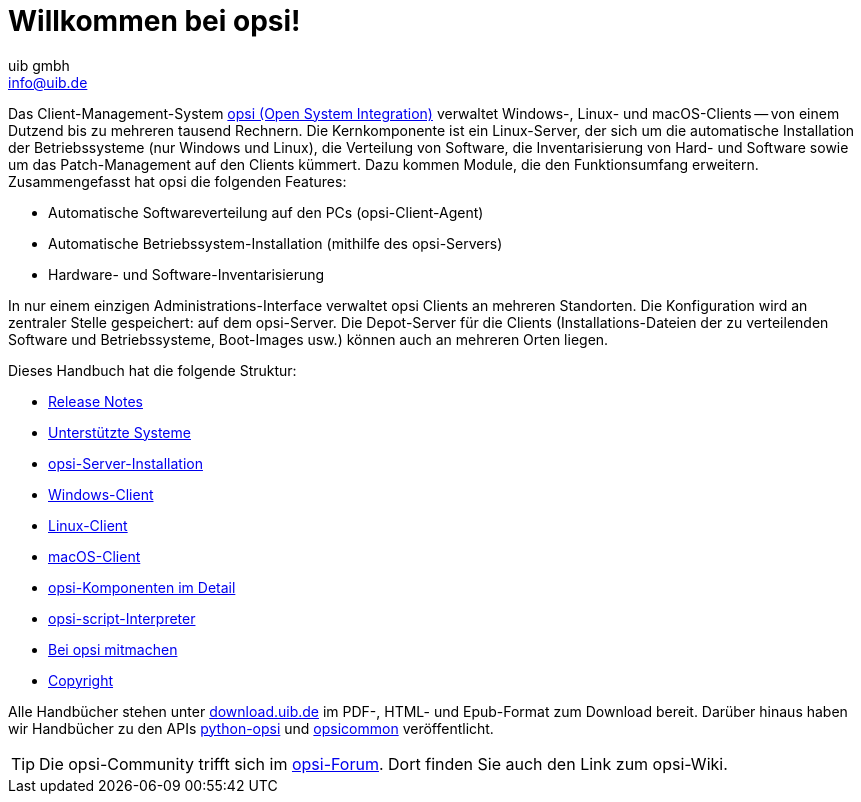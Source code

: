 ////
; Copyright (c) uib gmbh (www.uib.de)
; This documentation is owned by uib
; and published under the german creative commons by-sa license
; see:
; https://creativecommons.org/licenses/by-sa/3.0/de/
; https://creativecommons.org/licenses/by-sa/3.0/de/legalcode
; english:
; https://creativecommons.org/licenses/by-sa/3.0/
; https://creativecommons.org/licenses/by-sa/3.0/legalcode
;
; credits: https://www.opsi.org/credits/
////

:Author:    uib gmbh
:Email:     info@uib.de
:Revision:  4.2
:Date:      17.04.2023
:doctype: book

= Willkommen bei opsi! 

Das Client-Management-System link:https://www.opsi.org/[opsi (Open System Integration)] verwaltet Windows-, Linux- und macOS-Clients -- von einem Dutzend bis zu mehreren tausend Rechnern. Die Kernkomponente ist ein Linux-Server, der sich um die automatische Installation der Betriebssysteme (nur Windows und Linux), die Verteilung von Software, die Inventarisierung von Hard- und Software sowie um das Patch-Management auf den Clients kümmert. Dazu kommen Module, die den Funktionsumfang erweitern. Zusammengefasst hat opsi die folgenden Features:

* Automatische Softwareverteilung auf den PCs (opsi-Client-Agent)
* Automatische Betriebssystem-Installation (mithilfe des opsi-Servers)
* Hardware- und Software-Inventarisierung

In nur einem einzigen Administrations-Interface verwaltet opsi Clients an mehreren Standorten. Die Konfiguration wird an zentraler Stelle gespeichert: auf dem opsi-Server. Die Depot-Server für die Clients (Installations-Dateien der zu verteilenden Software und Betriebssysteme, Boot-Images usw.) können auch an mehreren Orten liegen.

Dieses Handbuch hat die folgende Struktur:

* xref:releasenotes.adoc[Release Notes]
* xref:supportmatrix.adoc[Unterstützte Systeme]
* xref:getting-started.adoc[opsi-Server-Installation]
* xref:windows-client-manual:windows-client-manual[Windows-Client]
* xref:linux-client-manual:linux-client-manual[Linux-Client]
* xref:macos-client-manual:mac-client-manual[macOS-Client]
* xref:manual:introduction[opsi-Komponenten im Detail]
* xref:opsi-script-manual:opsi-script-manual[opsi-script-Interpreter]
* xref:contribute:contribute[Bei opsi mitmachen]
* xref:copyright:copyright[Copyright]

Alle Handbücher stehen unter link:https://download.uib.de/4.2/stable/documentation/[download.uib.de] im PDF-, HTML- und Epub-Format zum Download bereit. Darüber hinaus haben wir Handbücher zu den APIs link:https://docs.opsi.org/python-docs/python-opsi[python-opsi] und link:https://docs.opsi.org/python-docs/python-opsi-common[opsicommon] veröffentlicht.

TIP: Die opsi-Community trifft sich im link:https://forum.opsi.org/index.php[opsi-Forum]. Dort finden Sie auch den Link zum opsi-Wiki.
